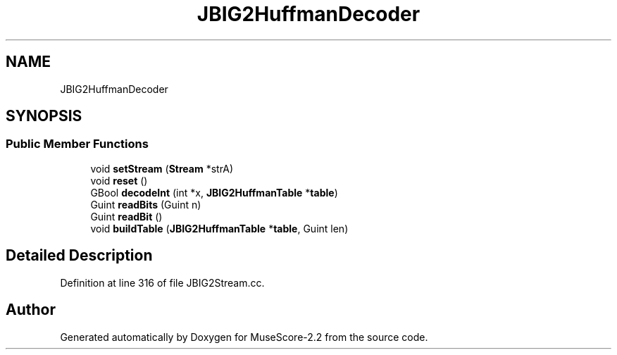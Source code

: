 .TH "JBIG2HuffmanDecoder" 3 "Mon Jun 5 2017" "MuseScore-2.2" \" -*- nroff -*-
.ad l
.nh
.SH NAME
JBIG2HuffmanDecoder
.SH SYNOPSIS
.br
.PP
.SS "Public Member Functions"

.in +1c
.ti -1c
.RI "void \fBsetStream\fP (\fBStream\fP *strA)"
.br
.ti -1c
.RI "void \fBreset\fP ()"
.br
.ti -1c
.RI "GBool \fBdecodeInt\fP (int *x, \fBJBIG2HuffmanTable\fP *\fBtable\fP)"
.br
.ti -1c
.RI "Guint \fBreadBits\fP (Guint n)"
.br
.ti -1c
.RI "Guint \fBreadBit\fP ()"
.br
.ti -1c
.RI "void \fBbuildTable\fP (\fBJBIG2HuffmanTable\fP *\fBtable\fP, Guint len)"
.br
.in -1c
.SH "Detailed Description"
.PP 
Definition at line 316 of file JBIG2Stream\&.cc\&.

.SH "Author"
.PP 
Generated automatically by Doxygen for MuseScore-2\&.2 from the source code\&.
